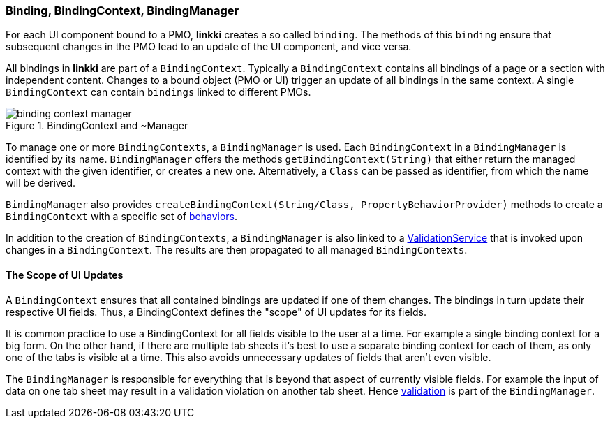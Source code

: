 :jbake-title: BindingContext Basics
:jbake-type: section
:jbake-status: published

:images-folder-name: 03_architecture

[[binding-basics]]
=== Binding, BindingContext, BindingManager

For each UI component bound to a PMO, *linkki* creates a so called `binding`. The methods of this `binding` ensure that subsequent changes in the PMO lead to an update of the UI component, and vice versa.

All bindings in *linkki* are part of a `BindingContext`. Typically a `BindingContext` contains all bindings of a page or a section with independent content. Changes to a bound object (PMO or UI) trigger an update of all bindings in the same context. A single `BindingContext` can contain `bindings` linked to different PMOs.

.BindingContext and ~Manager
image::{images}{images-folder-name}/binding_context_manager.png[]

To manage one or more `BindingContexts`, a `BindingManager` is used. Each `BindingContext` in a `BindingManager` is identified by its name. `BindingManager` offers the methods `getBindingContext(String)` that either return the managed context with the given identifier, or creates a new one. Alternatively, a `Class` can be passed as identifier, from which the name will be derived.

`BindingManager` also provides `createBindingContext(String/Class, PropertyBehaviorProvider)` methods to create a `BindingContext` with a specific set of <<property-behavior, behaviors>>.

In addition to the creation of `BindingContexts`, a `BindingManager` is also linked to a <<validation-service,ValidationService>> that is invoked upon changes in a `BindingContext`. The results are then propagated to all managed `BindingContexts`.

==== The Scope of UI Updates

A `BindingContext` ensures that all contained bindings are updated if one of them changes. The bindings in turn update their respective UI fields. Thus, a BindingContext defines the "scope" of UI updates for its fields.

It is common practice to use a BindingContext for all fields visible to the user at a time. For example a single binding context for a big form. On the other hand, if there are multiple tab sheets it's best to use a separate binding context for each of them, as only one of the tabs is visible at a time. This also avoids unnecessary updates of fields that aren't even visible.

The `BindingManager` is responsible for everything that is beyond that aspect of currently visible fields. For example the input of data on one tab sheet may result in a validation violation on another tab sheet. Hence <<validation,validation>> is part of the `BindingManager`.
